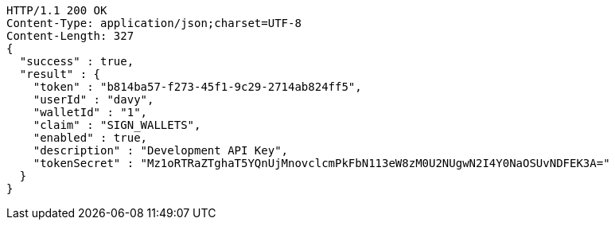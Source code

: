 [source,http,options="nowrap"]
----
HTTP/1.1 200 OK
Content-Type: application/json;charset=UTF-8
Content-Length: 327
{
  "success" : true,
  "result" : {
    "token" : "b814ba57-f273-45f1-9c29-2714ab824ff5",
    "userId" : "davy",
    "walletId" : "1",
    "claim" : "SIGN_WALLETS",
    "enabled" : true,
    "description" : "Development API Key",
    "tokenSecret" : "Mz1oRTRaZTghaT5YQnUjMnovclcmPkFbN113eW8zM0U2NUgwN2I4Y0NaOSUvNDFEK3A="
  }
}
----
